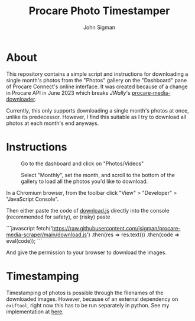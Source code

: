 #+title: Procare Photo Timestamper
#+author: John Sigman
* About

This repository contains a simple script and instructions for downloading a single month's photos from the "Photos" gallery on the "Dashboard" pane of Procare Connect's online interface. It was created because of a change in Procare API in June 2023 which breaks [[JWally]]'s [[https://github.com/JWally/procare-media-downloader][procare-media-downloader]].

Currently, this only supports downloading a single month's photos at once, unlike its predecessor. However, I find this suitable as I try to download all photos at each month's end anyways.

* Instructions

#+CAPTION: Go to the dashboard and click on "Photos/Videos"
[[./images/dashboard_screenshot.png]]

#+CAPTION: Select "Monthly", set the month, and scroll to the bottom of the gallery to load all the photos you'd like to download.
[[./images/gallery_screenshot.png]]

In a Chromium browser, from the toolbar click "View" > "Developer" > "JavaScript Console".

Then either paste the code of [[./download.js][download.js]] directly into the console (recommended for safety), or (risky) paste

```javascript
fetch('https://raw.githubusercontent.com/jsigman/procare-media-scraper/main/download.js')
  .then(res => res.text())
  .then(code => eval(code));
```

And give the permission to your browser to download the images.

* Timestamping

Timestamping of photos is possible through the filenames of the downloaded images. However, because of an external dependency on ~exiftool~, right now this has to be run separately in python. See my implementation at [[https://github.com/jsigman/procare-photo-timestamper][here]].
